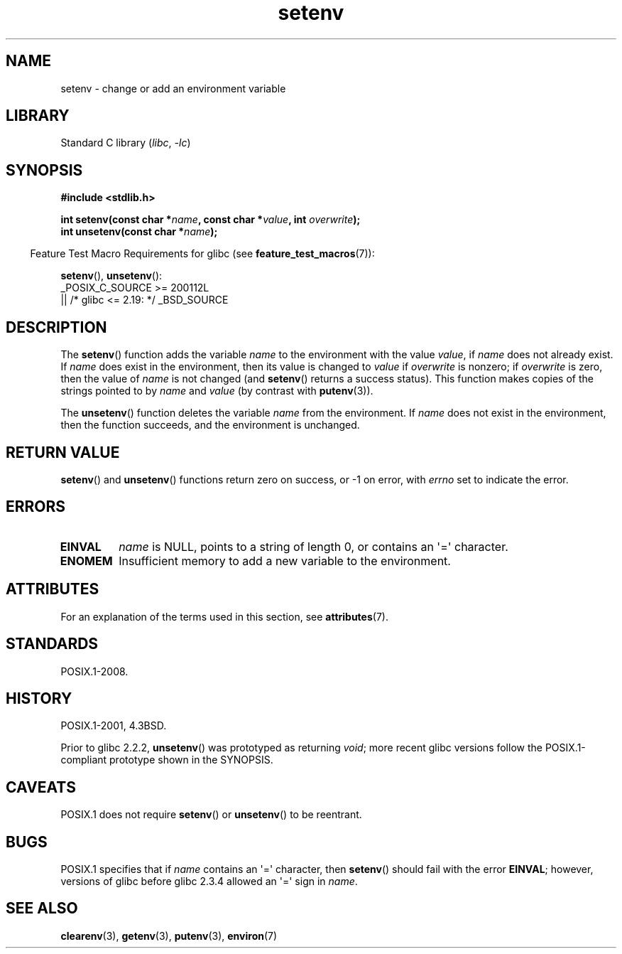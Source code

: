 '\" t
.\" Copyright 1993 David Metcalfe (david@prism.demon.co.uk)
.\" and Copyright (C) 2004, 2007 Michael Kerrisk <mtk.manpages@gmail.com>
.\"
.\" SPDX-License-Identifier: Linux-man-pages-copyleft
.\"
.\" References consulted:
.\"     Linux libc source code
.\"     Lewine's _POSIX Programmer's Guide_ (O'Reilly & Associates, 1991)
.\"     386BSD man pages
.\" Modified Sat Jul 24 18:20:58 1993 by Rik Faith (faith@cs.unc.edu)
.\" Modified Fri Feb 14 21:47:50 1997 by Andries Brouwer (aeb@cwi.nl)
.\" Modified 9 Jun 2004, Michael Kerrisk <mtk.manpages@gmail.com>
.\"     Changed unsetenv() prototype; added EINVAL error
.\"     Noted nonstandard behavior of setenv() if name contains '='
.\" 2005-08-12, mtk, glibc 2.3.4 fixed the "name contains '='" bug
.\"
.TH setenv 3 (date) "Linux man-pages (unreleased)"
.SH NAME
setenv \- change or add an environment variable
.SH LIBRARY
Standard C library
.RI ( libc ", " \-lc )
.SH SYNOPSIS
.nf
.B #include <stdlib.h>
.PP
.BI "int setenv(const char *" name ", const char *" value ", int " overwrite );
.BI "int unsetenv(const char *" name );
.fi
.PP
.RS -4
Feature Test Macro Requirements for glibc (see
.BR feature_test_macros (7)):
.RE
.PP
.BR setenv (),
.BR unsetenv ():
.nf
    _POSIX_C_SOURCE >= 200112L
        || /* glibc <= 2.19: */ _BSD_SOURCE
.fi
.SH DESCRIPTION
The
.BR setenv ()
function adds the variable
.I name
to the
environment with the value
.IR value ,
if
.I name
does not
already exist.
If
.I name
does exist in the environment, then
its value is changed to
.I value
if
.I overwrite
is nonzero;
if
.I overwrite
is zero, then the value of
.I name
is not changed (and
.BR setenv ()
returns a success status).
This function makes copies of the strings pointed to by
.I name
and
.I value
(by contrast with
.BR putenv (3)).
.PP
The
.BR unsetenv ()
function deletes the variable
.I name
from
the environment.
If
.I name
does not exist in the environment,
then the function succeeds, and the environment is unchanged.
.SH RETURN VALUE
.BR setenv ()
and
.BR unsetenv ()
functions return zero on success,
or \-1 on error, with
.I errno
set to indicate the error.
.SH ERRORS
.TP
.B EINVAL
.I name
is NULL, points to a string of length 0,
or contains an \[aq]=\[aq] character.
.TP
.B ENOMEM
Insufficient memory to add a new variable to the environment.
.SH ATTRIBUTES
For an explanation of the terms used in this section, see
.BR attributes (7).
.TS
allbox;
lbx lb lb
l l l.
Interface	Attribute	Value
T{
.na
.nh
.BR setenv (),
.BR unsetenv ()
T}	Thread safety	MT-Unsafe const:env
.TE
.SH STANDARDS
POSIX.1-2008.
.SH HISTORY
POSIX.1-2001, 4.3BSD.
.PP
Prior to glibc 2.2.2,
.BR unsetenv ()
was prototyped
as returning
.IR void ;
more recent glibc versions follow the
POSIX.1-compliant prototype shown in the SYNOPSIS.
.SH CAVEATS
POSIX.1 does not require
.BR setenv ()
or
.BR unsetenv ()
to be reentrant.
.SH BUGS
POSIX.1 specifies that if
.I name
contains an \[aq]=\[aq] character, then
.BR setenv ()
should fail with the error
.BR EINVAL ;
however, versions of glibc before glibc 2.3.4 allowed an \[aq]=\[aq] sign in
.IR name .
.SH SEE ALSO
.BR clearenv (3),
.BR getenv (3),
.BR putenv (3),
.BR environ (7)
